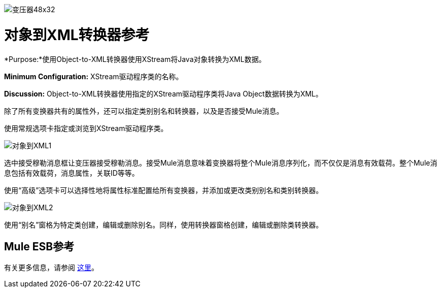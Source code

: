 image:Transformer-48x32.png[变压器48x32]

= 对象到XML转换器参考

*Purpose:*使用Object-to-XML转换器使用XStream将Java对象转换为XML数据。

*Minimum Configuration:* XStream驱动程序类的名称。

*Discussion:* Object-to-XML转换器使用指定的XStream驱动程序类将Java Object数据转换为XML。

除了所有变换器共有的属性外，还可以指定类别别名和转换器，以及是否接受Mule消息。

使用常规选项卡指定或浏览到XStream驱动程序类。

image:object-to-xml1.png[对象到XML1]

选中接受穆勒消息框让变压器接受穆勒消息。接受Mule消息意味着变换器将整个Mule消息序列化，而不仅仅是消息有效载荷。整个Mule消息包括有效载荷，消息属性，关联ID等等。

使用“高级”选项卡可以选择性地将属性标准配置给所有变换器，并添加或更改类别别名和类别转换器。

image:object-to-xml2.png[对象到XML2]

使用“别名”窗格为特定类创建，编辑或删除别名。同样，使用转换器窗格创建，编辑或删除类转换器。

==  Mule ESB参考

有关更多信息，请参阅 link:/mule-user-guide/v/3.4/xmlobject-transformers[这里]。
